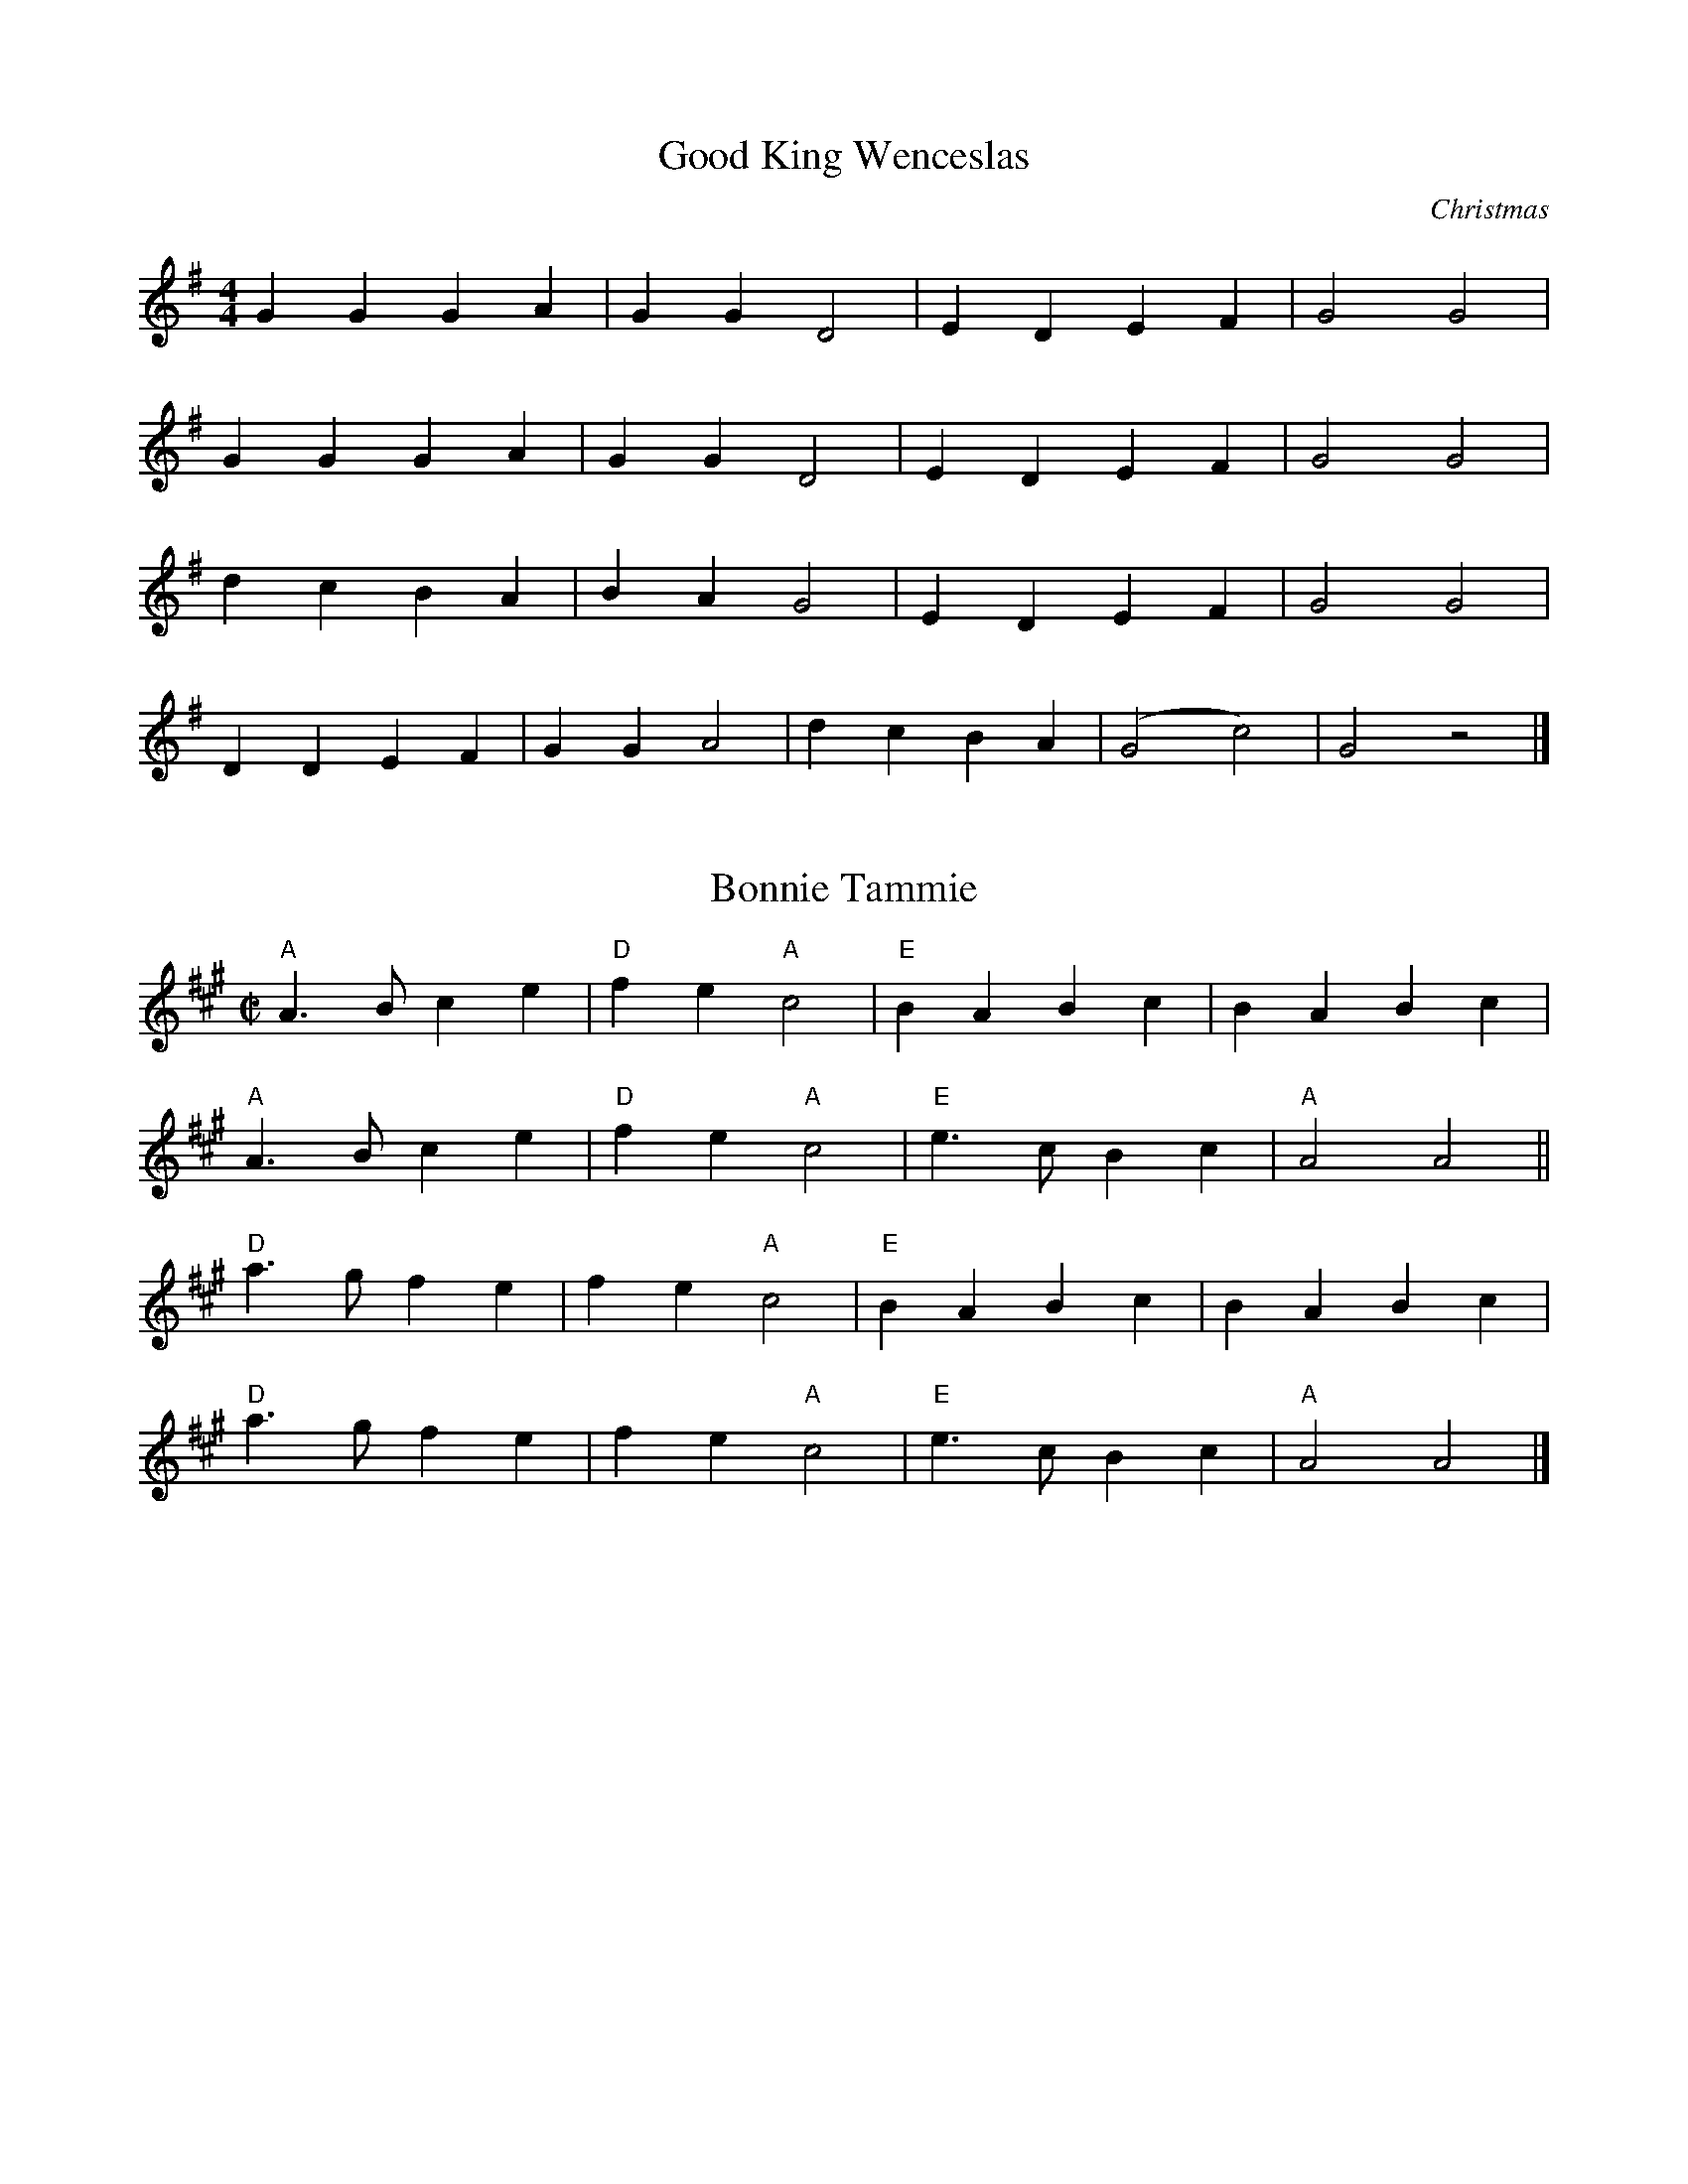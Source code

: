%   %% transpose 7

X:1
T:Good King Wenceslas
C:Christmas
M:4/4
K:G
L: 1/4
 G G  G  A |  G  G  D2 |  E  D  E  F |  G2 G2 |
 G G  G  A |  G  G  D2 |  E  D  E  F |  G2 G2 |
 d c B  A | B  A  G2 |  E  D  E  F |  G2 G2 |
 D D  E  F |  G G  A2 | d  c  B  A |  (G2  c2) |  G2 z2 |]

% from music provided by S Ciembroniewicz & D Jones;
X: 19
T: Bonnie Tammie
M:C|
K:A
L:1/8
C: No repeats; play ABAB
"A" A3 B c2 e2 | "D" f2 e2 "A" c4 | "E" B2 A2 B2 c2 | B2 A2 B2 c2 |
"A" A3 B c2 e2 | "D" f2 e2 "A" c4 | "E" e3 c B2 c2 | "A" A4 A4 ||
"D" a3 g f2 e2 | f2 e2 "A" c4 | "E" B2 A2 B2 c2 | B2 A2 B2 c2 |
"D" a3 g f2 e2 | f2 e2 "A" c4 | "E" e3 c B2 c2 | "A" A4 A4 |]

X: 5
T: Daleigh
M: C|
C: Irish Polka
K: G
L: 1/4
Q: 1/4=180
|: "Am" e A B A | e A B A | e A B A | "G" G2 u(B d) |
"Am" e A B A | e A B A  | "G" B e d B | "Am" A2 A2 :|
|: "Am" e d e f | g a g g | e d e f | a2 "G" g2 |
"Am" e d e f | g a g e | "G" d B g B | "Am" A2 A2 :|

X: 100
T: Peg O'Brian
C: Irish Polka
L: 1/4
M: C|
K: D
Q: 1/4=116
|: "D" f A B A | f A B A | vd2 ue>uf | e d B A |
f A B A | f A B A | d2 ue>uf | "A" (e d) "D" d2 :|
|: "D" f a f e | e d B A | d2 ue>uf | e d B A |
f a f e | e d A B | d2 ue>uf | "A" (e d) "D" d2 :|
